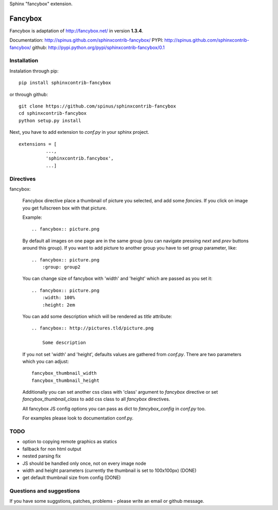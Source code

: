 Sphinx "fancybox" extension.

Fancybox
========

Fancybox is adaptation of `<http://fancybox.net/>`_ in version **1.3.4**.

Documentation: `<http://spinus.github.com/sphinxcontrib-fancybox/>`_
PYPI: `<http://spinus.github.com/sphinxcontrib-fancybox/>`_
github: `<http://pypi.python.org/pypi/sphinxcontrib-fancybox/0.1>`_

Installation
------------

Instalation through pip: ::

    pip install sphinxcontrib-fancybox

or through github: ::

    git clone https://github.com/spinus/sphinxcontrib-fancybox
    cd sphinxcontrib-fancybox
    python setup.py install

Next, you have to add extension to `conf.py` in your sphinx project. ::

    extensions = [
              ...,
              'sphinxcontrib.fancybox',  
              ...]


Directives
----------

fancybox:
    
    Fancybox directive place a thumbnail of picture you selected, and add some
    `fancies`. If you click on image you get fullscreen box with that picture.

    Example: ::

        .. fancybox:: picture.png


    By default all images on one page are in the same group (you can navigate
    pressing `next` and `prev` buttons around this group).
    If you want to add picture to another group you have to set `group` 
    parameter, like: ::

        .. fancybox:: picture.png
            :group: group2


    You can change size of fancybox with 'width' and 'height' which are
    passed as you set it: ::

        .. fancybox:: picture.png
            :width: 100%
            :height: 2em


    You can add some description which will be rendered as `title` attribute::

        .. fancybox:: http://pictures.tld/picture.png

            Some description


    If you not set 'width' and 'height', defaults values are gathered from 
    `conf.py`. There are two parameters which you can adjust: ::

        fancybox_thumbnail_width
        fancybox_thumbnail_height


    Additionally you can set another css class with 'class' argument to 
    `fancybox` directive or set `fancybox_thumbnail_class` to add css class to 
    all `fancybox` directives.

    All fancybox JS config options you can pass as dict to `fancybox_config` in
    `conf.py` too.

    For examples please look to documentation conf.py.


TODO
----

* option to copying remote graphics as statics
* fallback for non html output
* nested parsing fix
* JS should be handled only once, not on every image node
* width and height parameters (currently the thumbnail is set to 100x100px) (DONE)
* get default thumbnail size from config (DONE)


Questions and suggestions
-------------------------

If you have some suggstions, patches, problems - please write an email or 
github message.

